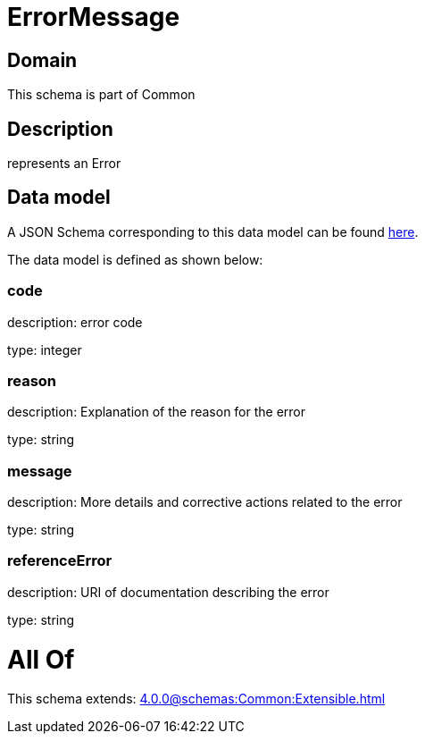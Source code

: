 = ErrorMessage

[#domain]
== Domain

This schema is part of Common

[#description]
== Description

represents an Error


[#data_model]
== Data model

A JSON Schema corresponding to this data model can be found https://tmforum.org[here].

The data model is defined as shown below:


=== code
description: error code

type: integer


=== reason
description: Explanation of the reason for the error

type: string


=== message
description: More details and corrective actions related to the error

type: string


=== referenceError
description: URI of documentation describing the error

type: string


= All Of 
This schema extends: xref:4.0.0@schemas:Common:Extensible.adoc[]
